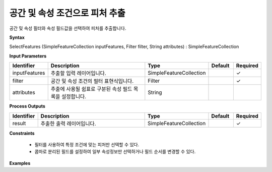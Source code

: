 .. _selectfeatures:

공간 및 속성 조건으로 피처 추출
======================================================

공간 및 속성 필터와 속성 필드값을 선택하여 피처를 추출합니다.

**Syntax**

SelectFeatures (SimpleFeatureCollection inputFeatures, Filter filter, String attributes) : SimpleFeatureCollection

**Input Parameters**

.. list-table::
   :widths: 10 50 20 10 10

   * - **Identifier**
     - **Description**
     - **Type**
     - **Default**
     - **Required**

   * - inputFeatures
     - 추출할 입력 레이어입니다.
     - SimpleFeatureCollection
     -
     - ✓

   * - filter
     - 공간 및 속성 조건의 필터 표현식입니다.
     - Filter
     -
     - ✓

   * - attributes
     - 추출에 사용될 쉼표로 구분된 속성 필드 목록을 설정합니다.
     - String
     -
     -

**Process Outputs**

.. list-table::
   :widths: 10 50 20 10 10

   * - **Identifier**
     - **Description**
     - **Type**
     - **Default**
     - **Required**

   * - result
     - 추출한 출력 레이어입니다.
     - SimpleFeatureCollection
     -
     - ✓

**Constraints**

 - 필터를 사용하여 특정 조건에 맞는 피처만 선택할 수 있다.
 - 콤마로 분리된 필드를 설정하여 일부 속성정보만 선택하거나 필드 순서를 변경할 수 있다.


**Examples**
